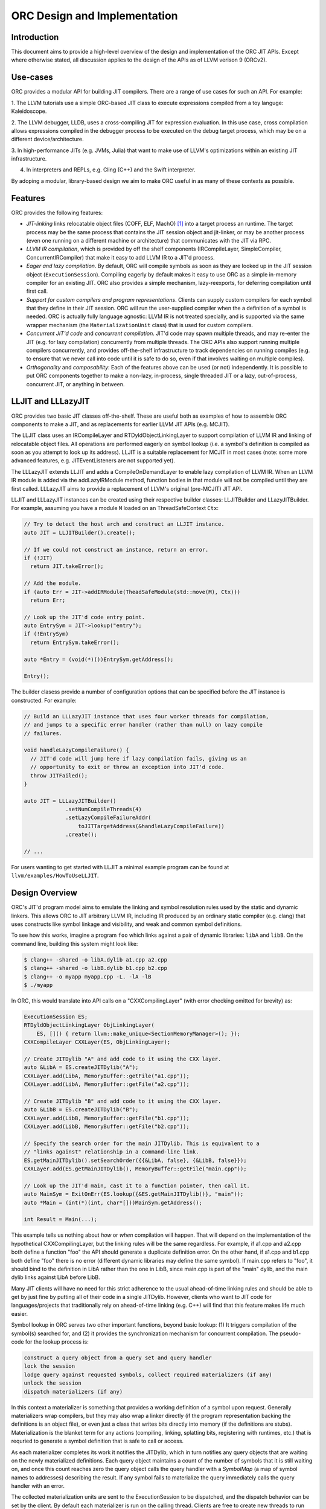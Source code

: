 ===============================
ORC Design and Implementation
===============================

Introduction
============

This document aims to provide a high-level overview of the design and
implementation of the ORC JIT APIs. Except where otherwise stated, all
discussion applies to the design of the APIs as of LLVM verison 9 (ORCv2).

.. contents::
   :local:

Use-cases
=========

ORC provides a modular API for building JIT compilers. There are a range
of use cases for such an API. For example:

1. The LLVM tutorials use a simple ORC-based JIT class to execute expressions
compiled from a toy languge: Kaleidoscope.

2. The LLVM debugger, LLDB, uses a cross-compiling JIT for expression
evaluation. In this use case, cross compilation allows expressions compiled
in the debugger process to be executed on the debug target process, which may
be on a different device/architecture.

3. In high-performance JITs (e.g. JVMs, Julia) that want to make use of LLVM's
optimizations within an existing JIT infrastructure.

4. In interpreters and REPLs, e.g. Cling (C++) and the Swift interpreter.

By adoping a modular, library-based design we aim to make ORC useful in as many
of these contexts as possible.

Features
========

ORC provides the following features:

- *JIT-linking* links relocatable object files (COFF, ELF, MachO) [1]_ into a
  target process an runtime. The target process may be the same process that
  contains the JIT session object and jit-linker, or may be another process
  (even one running on a different machine or architecture) that communicates
  with the JIT via RPC.

- *LLVM IR compilation*, which is provided by off the shelf components
  (IRCompileLayer, SimpleCompiler, ConcurrentIRCompiler) that make it easy to
  add LLVM IR to a JIT'd process.

- *Eager and lazy compilation*. By default, ORC will compile symbols as soon as
  they are looked up in the JIT session object (``ExecutionSession``). Compiling
  eagerly by default makes it easy to use ORC as a simple in-memory compiler for
  an existing JIT. ORC also provides a simple mechanism, lazy-reexports, for
  deferring compilation until first call.

- *Support for custom compilers and program representations*. Clients can supply
  custom compilers for each symbol that they define in their JIT session. ORC
  will run the user-supplied compiler when the a definition of a symbol is
  needed. ORC is actually fully language agnostic: LLVM IR is not treated
  specially, and is supported via the same wrapper mechanism (the
  ``MaterializationUnit`` class) that is used for custom compilers.

- *Concurrent JIT'd code* and *concurrent compilation*. JIT'd code may spawn
  multiple threads, and may re-enter the JIT (e.g. for lazy compilation)
  concurrently from multiple threads. The ORC APIs also support running multiple
  compilers concurrently, and provides off-the-shelf infrastructure to track
  dependencies on running compiles (e.g. to ensure that we never call into code
  until it is safe to do so, even if that involves waiting on multiple
  compiles).

- *Orthogonality* and *composability*: Each of the features above can be used (or
  not) independently. It is possible to put ORC components together to make a
  non-lazy, in-process, single threaded JIT or a lazy, out-of-process,
  concurrent JIT, or anything in between.

LLJIT and LLLazyJIT
===================

ORC provides two basic JIT classes off-the-shelf. These are useful both as
examples of how to assemble ORC components to make a JIT, and as replacements
for earlier LLVM JIT APIs (e.g. MCJIT).

The LLJIT class uses an IRCompileLayer and RTDyldObjectLinkingLayer to support
compilation of LLVM IR and linking of relocatable object files. All operations
are performed eagerly on symbol lookup (i.e. a symbol's definition is compiled
as soon as you attempt to look up its address). LLJIT is a suitable replacement
for MCJIT in most cases (note: some more advanced features, e.g.
JITEventListeners are not supported yet).

The LLLazyJIT extends LLJIT and adds a CompileOnDemandLayer to enable lazy
compilation of LLVM IR. When an LLVM IR module is added via the addLazyIRModule
method, function bodies in that module will not be compiled until they are first
called. LLLazyJIT aims to provide a replacement of LLVM's original (pre-MCJIT)
JIT API.

LLJIT and LLLazyJIT instances can be created using their respective builder
classes: LLJITBuilder and LLazyJITBuilder. For example, assuming you have a
module ``M`` loaded on an ThreadSafeContext ``Ctx``:

.. code-block:: c++

  // Try to detect the host arch and construct an LLJIT instance.
  auto JIT = LLJITBuilder().create();

  // If we could not construct an instance, return an error.
  if (!JIT)
    return JIT.takeError();

  // Add the module.
  if (auto Err = JIT->addIRModule(TheadSafeModule(std::move(M), Ctx)))
    return Err;

  // Look up the JIT'd code entry point.
  auto EntrySym = JIT->lookup("entry");
  if (!EntrySym)
    return EntrySym.takeError();

  auto *Entry = (void(*)())EntrySym.getAddress();

  Entry();

The builder clasess provide a number of configuration options that can be
specified before the JIT instance is constructed. For example:

.. code-block:: c++

  // Build an LLLazyJIT instance that uses four worker threads for compilation,
  // and jumps to a specific error handler (rather than null) on lazy compile
  // failures.

  void handleLazyCompileFailure() {
    // JIT'd code will jump here if lazy compilation fails, giving us an
    // opportunity to exit or throw an exception into JIT'd code.
    throw JITFailed();
  }

  auto JIT = LLLazyJITBuilder()
               .setNumCompileThreads(4)
               .setLazyCompileFailureAddr(
                   toJITTargetAddress(&handleLazyCompileFailure))
               .create();

  // ...

For users wanting to get started with LLJIT a minimal example program can be
found at ``llvm/examples/HowToUseLLJIT``.

Design Overview
===============

ORC's JIT'd program model aims to emulate the linking and symbol resolution
rules used by the static and dynamic linkers. This allows ORC to JIT
arbitrary LLVM IR, including IR produced by an ordinary static compiler (e.g.
clang) that uses constructs like symbol linkage and visibility, and weak and
common symbol definitions.

To see how this works, imagine a program ``foo`` which links against a pair
of dynamic libraries: ``libA`` and ``libB``. On the command line, building this
system might look like:

.. code-block:: bash

  $ clang++ -shared -o libA.dylib a1.cpp a2.cpp
  $ clang++ -shared -o libB.dylib b1.cpp b2.cpp
  $ clang++ -o myapp myapp.cpp -L. -lA -lB
  $ ./myapp

In ORC, this would translate into API calls on a "CXXCompilingLayer" (with error
checking omitted for brevity) as:

.. code-block:: c++

  ExecutionSession ES;
  RTDyldObjectLinkingLayer ObjLinkingLayer(
      ES, []() { return llvm::make_unique<SectionMemoryManager>(); });
  CXXCompileLayer CXXLayer(ES, ObjLinkingLayer);

  // Create JITDylib "A" and add code to it using the CXX layer.
  auto &LibA = ES.createJITDylib("A");
  CXXLayer.add(LibA, MemoryBuffer::getFile("a1.cpp"));
  CXXLayer.add(LibA, MemoryBuffer::getFile("a2.cpp"));

  // Create JITDylib "B" and add code to it using the CXX layer.
  auto &LibB = ES.createJITDylib("B");
  CXXLayer.add(LibB, MemoryBuffer::getFile("b1.cpp"));
  CXXLayer.add(LibB, MemoryBuffer::getFile("b2.cpp"));

  // Specify the search order for the main JITDylib. This is equivalent to a
  // "links against" relationship in a command-line link.
  ES.getMainJITDylib().setSearchOrder({{&LibA, false}, {&LibB, false}});
  CXXLayer.add(ES.getMainJITDylib(), MemoryBuffer::getFile("main.cpp"));

  // Look up the JIT'd main, cast it to a function pointer, then call it.
  auto MainSym = ExitOnErr(ES.lookup({&ES.getMainJITDylib()}, "main"));
  auto *Main = (int(*)(int, char*[]))MainSym.getAddress();

  int Result = Main(...);


This example tells us nothing about *how* or *when* compilation will happen.
That will depend on the implementation of the hypothetical CXXCompilingLayer,
but the linking rules will be the same regardless. For example, if a1.cpp and
a2.cpp both define a function "foo" the API should generate a duplicate
definition error. On the other hand, if a1.cpp and b1.cpp both define "foo"
there is no error (different dynamic libraries may define the same symbol). If
main.cpp refers to "foo", it should bind to the definition in LibA rather than
the one in LibB, since main.cpp is part of the "main" dylib, and the main dylib
links against LibA before LibB.

Many JIT clients will have no need for this strict adherence to the usual
ahead-of-time linking rules and should be able to get by just fine by putting
all of their code in a single JITDylib. However, clients who want to JIT code
for languages/projects that traditionally rely on ahead-of-time linking (e.g.
C++) will find that this feature makes life much easier.

Symbol lookup in ORC serves two other important functions, beyond basic lookup:
(1) It triggers compilation of the symbol(s) searched for, and (2) it provides
the synchronization mechanism for concurrent compilation. The pseudo-code for
the lookup process is:

.. code-block:: none

  construct a query object from a query set and query handler
  lock the session
  lodge query against requested symbols, collect required materializers (if any)
  unlock the session
  dispatch materializers (if any)

In this context a materializer is something that provides a working definition
of a symbol upon request. Generally materializers wrap compilers, but they may
also wrap a linker directly (if the program representation backing the
definitions is an object file), or even just a class that writes bits directly
into memory (if the definitions are stubs). Materialization is the blanket term
for any actions (compiling, linking, splatting bits, registering with runtimes,
etc.) that is requried to generate a symbol definition that is safe to call or
access.

As each materializer completes its work it notifies the JITDylib, which in turn
notifies any query objects that are waiting on the newly materialized
definitions. Each query object maintains a count of the number of symbols that
it is still waiting on, and once this count reaches zero the query object calls
the query handler with a *SymbolMap* (a map of symbol names to addresses)
describing the result. If any symbol fails to materialize the query immediately
calls the query handler with an error.

The collected materialization units are sent to the ExecutionSession to be
dispatched, and the dispatch behavior can be set by the client. By default each
materializer is run on the calling thread. Clients are free to create new
threads to run materializers, or to send the work to a work queue for a thread
pool (this is what LLJIT/LLLazyJIT do).

Top Level APIs
==============

Many of ORC's top-level APIs are visible in the example above:

- *ExecutionSession* represents the JIT'd program and provides context for the
  JIT: It contains the JITDylibs, error reporting mechanisms, and dispatches the
  materializers.

- *JITDylibs* provide the symbol tables.

- *Layers* (ObjLinkingLayer and CXXLayer) are wrappers around compilers and
  allow clients to add uncompiled program representations supported by those
  compilers to JITDylibs.

Several other important APIs are used explicitly. JIT clients need not be aware
of them, but Layer authors will use them:

- *MaterializationUnit* - When XXXLayer::add is invoked it wraps the given
  program representation (in this example, C++ source) in a MaterializationUnit,
  which is then stored in the JITDylib. MaterializationUnits are responsible for
  describing the definitions they provide, and for unwrapping the program
  representation and passing it back to the layer when compilation is required
  (this ownership shuffle makes writing thread-safe layers easier, since the
  ownership of the program representation will be passed back on the stack,
  rather than having to be fished out of a Layer member, which would require
  synchronization).

- *MaterializationResponsibility* - When a MaterializationUnit hands a program
  representation back to the layer it comes with an associated
  MaterializationResponsibility object. This object tracks the definitions
  that must be materialized and provides a way to notify the JITDylib once they
  are either successfully materialized or a failure occurs.

Handy utilities
===============

TBD: absolute symbols, aliases, off-the-shelf layers.

Laziness
========

Laziness in ORC is provided by a utility called "lazy-reexports". The aim of
this utility is to re-use the synchronization provided by the symbol lookup
mechanism to make it safe to lazily compile functions, even if calls to the
stub occur simultaneously on multiple threads of JIT'd code. It does this by
reducing lazy compilation to symbol lookup: The lazy stub performs a lookup of
its underlying definition on first call, updating the function body pointer
once the definition is available. If additional calls arrive on other threads
while compilation is ongoing they will be safely blocked by the normal lookup
synchronization guarantee (no result until the result is safe) and can also
proceed as soon as compilation completes.

TBD: Usage example.

Supporting Custom Compilers
===========================

TBD.

Transitioning from ORCv1 to ORCv2
=================================

Since LLVM 7.0 new ORC developement has focused on adding support for concurrent
compilation. In order to enable concurrency new APIs were introduced
(ExecutionSession, JITDylib, etc.) and new implementations of existing layers
were written. In LLVM 8.0 the old layer implementations, which do not support
concurrency, were renamed (with a "Legacy" prefix), but remained in tree.  In
LLVM 9.0 we have added a deprecation warning for the old layers and utilities,
and in LLVM 10.0 the old layers and utilities will be removed.

Clients currently using the legacy (ORCv1) layers and utilities will usually
find it easy to transition to the newer (ORCv2) variants. Most of the ORCv1
layers and utilities have ORCv2 counterparts[2]_ that can be
substituted. However there are some differences between ORCv1 and ORCv2 to be
aware of:

  1. All JIT stacks now need an ExecutionSession instance which manages the
     string pool, error reporting, synchronization, and symbol lookup.

  2. ORCv2 uses uniqued strings (``SymbolStringPtr`` instances) to reduce memory
     overhead and improve lookup performance. To get a uniqued string, call
     ``intern`` on your ExecutionSession instance:

     .. code-block:: c++

       ExecutionSession ES;

       /// ...

       auto MainSymbolName = ES.intern("main");

  3. Program representations (Modules, Object Files, etc.) are no longer added
     *to* layers. Instead they are added *to* JITDylibs *by* layers. The layer
     determines how the program representation will be compiled if it is needed.
     The JITDylib provides the symbol table, enforces linkage rules (e.g.
     rejecting duplicate definitions), and synchronizes concurrent compiles.

     Most ORCv1 clients (or MCJIT clients wanting to try out ORCv2) should
     simply add code to the default *main* JITDylib provided by the
     ExecutionSession:

     .. code-block:: c++

       ExecutionSession ES;
       RTDyldObjectLinkingLayer ObjLinkingLayer(
         ES, []() { return llvm::make_unique<SectionMemoryManager>(); });
       IRCompileLayer CompileLayer(ES, ObjLinkingLayer, SimpleIRCompiler(TM));

       auto M = loadModule(...);

       if (auto Err = CompileLayer.add(ES.getMainJITDylib(), M))
         return Err;

  4. IR layers require ThreadSafeModule instances, rather than
     std::unique_ptr<Module>s. A ThreadSafeModule instance is a pair of a
     std::unique_ptr<Module> and a ThreadSafeContext, which is in turn a
     pair of a std::unique_ptr<LLVMContext> and a lock. This allows the JIT
     to ensure that the LLVMContext for a module is locked before the module
     is accessed. Multiple ThreadSafeModules may share a ThreadSafeContext
     value, but in that case the modules will not be able to be compiled
     concurrently[3]_.

     ThreadSafeContexts may be constructed explicitly:

     .. code-block:: c++

       // ThreadSafeContext shared between two modules.
       ThreadSafeContext TSCtx(llvm::make_unique<LLVMContext>());
       ThreadSafeModule TSM1(
         llvm::make_unique<Module>("M1", *TSCtx.getContext()), TSCtx);
       ThreadSafeModule TSM2(
         llvm::make_unique<Module>("M2", *TSCtx.getContext()), TSCtx);

     , or they can be created implicitly by passing a new LLVMContext to the
     ThreadSafeModuleConstructor:

     .. code-block:: c++

       // Constructing a ThreadSafeModule (and implicitly a ThreadSafeContext)
       // from a pair of a Module and a Context.
       auto Ctx = llvm::make_unique<LLVMContext>();
       auto M = llvm::make_unique<Module>("M", *Ctx);
       return ThreadSafeModule(std::move(M), std::move(Ctx));

  5. The symbol resolution and lookup scheme have been fundamentally changed.
     Symbol lookup has been removed from the layer interface. Instead,
     symbols are looked up via the ``ExecutionSession::lookup`` method by
     scanning a list of JITDylibs.

     SymbolResolvers have been removed entirely. Resolution rules now follow the
     linkage relationship between JITDylibs. For example, to resolve a reference
     to a symbol *F* from a module *M* that has been added to JITDylib *J1* we
     would first search for a definition of *F* in *J1* then (if no definition
     was found) search each of the JITDylibs that *J1* links against.

     While the new resolution scheme is, strictly speaking, less flexible than
     the old scheme of customizable resolvers this has not yet led to problems
     in practice. Instead, using standard linker rules has removed a lot of
     boilerplate while providing correct[4]_ behavior for common and weak symbols.

     One notable difference is in exposing in-process symbols to the JIT. To
     support this (without requiring the set of symbols to be enumerated up
     front), JITDylibs allow for a *GeneratorFunction* to be attached to
     generate new definitions upon lookup. Reflecting the processes symbols into
     the JIT can be done by writing:

     .. code-block:: c++

       ExecutionSession ES;
       const auto DataLayout &DL = ...;

       {
         auto ProcessSymbolsGenerator =
           DynamicLibrarySearchGenerator::GetForCurrentProcess(DL.getGlobalPrefix());
         if (!ProcessSymbolsGenerator)
           return ProcessSymbolsGenerator.takeError();
         ES.getMainJITDylib().setGenerator(std::move(*ProcessSymbolsGenerator));
       }

  6. Module removal is not yet supported. There is no equivalent of the
     layer concept removeModule/removeObject methods. Work on resource tracking
     and removal in ORCv2 is ongoing.

Future Features
===============

TBD: Speculative compilation. Object Caches.

.. [1] Formats/architectures vary in terms of supported features. MachO and
       ELF tend to have better support than COFF. Patches very welcome!

.. [2] The ``LazyEmittingLayer``, ``RemoteObjectClientLayer`` and
       ``RemoteObjectServerLayer`` do not have counterparts in the new
       system. In the case of ``LazyEmittingLayer`` it was simply no longer
       needed: in ORCv2, deferring compilation until symbols are looked up is
       the default. The removal of ``RemoteObjectClientLayer`` and
       ``RemoteObjectServerLayer`` means that JIT stacks can no longer be split
       across processes, however this functionality appears not to have been
       used.

.. [3] Sharing ThreadSafeModules in a concurrent compilation can be dangerous:
       if interdependent modules are loaded on the same context, but compiled
       on different threads a deadlock may occur (with each compile waiting for
       the other(s) to complete, and the other(s) unable to proceed because the
       context is locked).

.. [4] Mostly. Weak definitions are handled correctly within dylibs, but if
       multiple dylibs provide a weak definition of a symbol each will end up
       with its own definition (similar to how weak symbols in Windows DLLs
       behave). This will be fixed in the future.